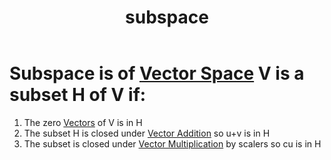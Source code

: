 :PROPERTIES:
:ID:       75acb97f-2ff7-4464-a181-8d8fbbeec2e6
:END:
#+title: subspace
* Subspace is of [[id:3b5a8d8e-5a48-44c4-aa4f-29761ebd2067][Vector Space]] V is a subset H of V if:
1. The zero [[id:4180700c-adde-43ae-9fef-251975521d8e][Vectors]] of V is in H
2. The subset H is closed under [[id:b8e2c682-9b16-45e2-91a6-24e86fd55746][Vector Addition]] so u+v is in H
3. The subset is closed under [[id:92d4a6db-a274-45dc-8e41-54862b5586ee][Vector Multiplication]] by scalers so cu is in H
